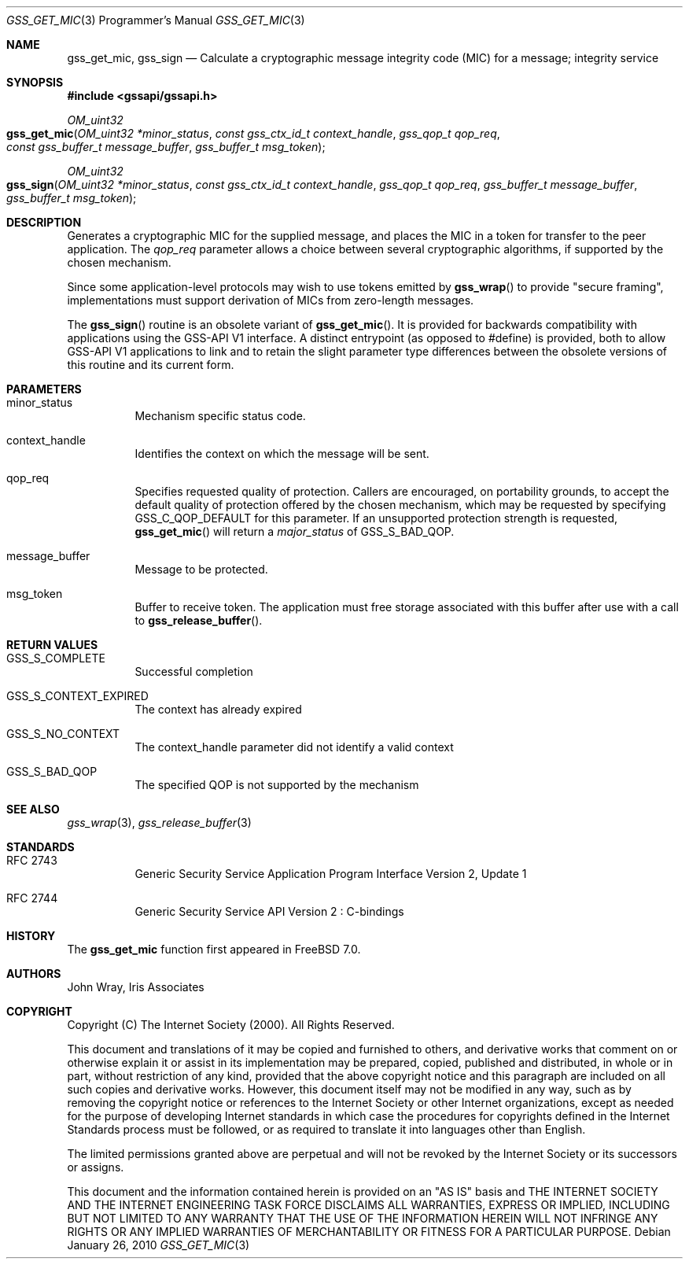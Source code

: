 .\" -*- nroff -*-
.\"
.\" Copyright (c) 2005 Doug Rabson
.\" All rights reserved.
.\"
.\" Redistribution and use in source and binary forms, with or without
.\" modification, are permitted provided that the following conditions
.\" are met:
.\" 1. Redistributions of source code must retain the above copyright
.\"    notice, this list of conditions and the following disclaimer.
.\" 2. Redistributions in binary form must reproduce the above copyright
.\"    notice, this list of conditions and the following disclaimer in the
.\"    documentation and/or other materials provided with the distribution.
.\"
.\" THIS SOFTWARE IS PROVIDED BY THE AUTHOR AND CONTRIBUTORS ``AS IS'' AND
.\" ANY EXPRESS OR IMPLIED WARRANTIES, INCLUDING, BUT NOT LIMITED TO, THE
.\" IMPLIED WARRANTIES OF MERCHANTABILITY AND FITNESS FOR A PARTICULAR PURPOSE
.\" ARE DISCLAIMED.  IN NO EVENT SHALL THE AUTHOR OR CONTRIBUTORS BE LIABLE
.\" FOR ANY DIRECT, INDIRECT, INCIDENTAL, SPECIAL, EXEMPLARY, OR CONSEQUENTIAL
.\" DAMAGES (INCLUDING, BUT NOT LIMITED TO, PROCUREMENT OF SUBSTITUTE GOODS
.\" OR SERVICES; LOSS OF USE, DATA, OR PROFITS; OR BUSINESS INTERRUPTION)
.\" HOWEVER CAUSED AND ON ANY THEORY OF LIABILITY, WHETHER IN CONTRACT, STRICT
.\" LIABILITY, OR TORT (INCLUDING NEGLIGENCE OR OTHERWISE) ARISING IN ANY WAY
.\" OUT OF THE USE OF THIS SOFTWARE, EVEN IF ADVISED OF THE POSSIBILITY OF
.\" SUCH DAMAGE.
.\"
.\"	$FreeBSD: src/lib/libgssapi/gss_get_mic.3,v 1.3.2.3.4.1 2012/03/03 06:15:13 kensmith Exp $
.\"
.\" The following commands are required for all man pages.
.Dd January 26, 2010
.Dt GSS_GET_MIC 3 PRM
.Os
.Sh NAME
.Nm gss_get_mic ,
.Nm gss_sign
.Nd Calculate a cryptographic message integrity code (MIC) for a
message; integrity service
.\" This next command is for sections 2 and 3 only.
.\" .Sh LIBRARY
.Sh SYNOPSIS
.In "gssapi/gssapi.h"
.Ft OM_uint32
.Fo gss_get_mic
.Fa "OM_uint32 *minor_status"
.Fa "const gss_ctx_id_t context_handle"
.Fa "gss_qop_t qop_req"
.Fa "const gss_buffer_t message_buffer"
.Fa "gss_buffer_t msg_token"
.Fc
.Ft OM_uint32
.Fo gss_sign
.Fa "OM_uint32 *minor_status"
.Fa "const gss_ctx_id_t context_handle"
.Fa "gss_qop_t qop_req"
.Fa "gss_buffer_t message_buffer"
.Fa "gss_buffer_t msg_token"
.Fc
.Sh DESCRIPTION
Generates a cryptographic MIC for the supplied message,
and places the MIC in a token for transfer to the peer application.
The
.Fa qop_req
parameter allows a choice between several cryptographic algorithms,
if supported by the chosen mechanism.
.Pp
Since some application-level protocols may wish to use tokens emitted
by
.Fn gss_wrap
to provide "secure framing",
implementations must support derivation of MICs from zero-length messages.
.Pp
The
.Fn gss_sign
routine is an obsolete variant of
.Fn gss_get_mic .
It is
provided for backwards
compatibility with applications using the GSS-API V1 interface.
A distinct entrypoint (as opposed to #define) is provided,
both to allow GSS-API V1 applications to link
and to retain the slight parameter type differences between the
obsolete versions of this routine and its current form.
.Sh PARAMETERS
.Bl -tag
.It minor_status
Mechanism specific status code.
.It context_handle
Identifies the context on which the message will be sent.
.It qop_req
Specifies requested quality of protection.
Callers are encouraged, on portability grounds,
to accept the default quality of protection offered by the chosen
mechanism,
which may be requested by specifying
.Dv GSS_C_QOP_DEFAULT
for this parameter.
If an unsupported protection strength is requested,
.Fn gss_get_mic
will return a
.Fa major_status
of
.Dv GSS_S_BAD_QOP .
.It message_buffer
Message to be protected.
.It msg_token
Buffer to receive token.
The application must free storage associated with this buffer after
use with a call to
.Fn gss_release_buffer .
.El
.Sh RETURN VALUES
.Bl -tag
.It GSS_S_COMPLETE
Successful completion
.It GSS_S_CONTEXT_EXPIRED
The context has already expired
.It GSS_S_NO_CONTEXT
The context_handle parameter did not identify a valid context
.It GSS_S_BAD_QOP
The specified QOP is not supported by the mechanism
.El
.Sh SEE ALSO
.Xr gss_wrap 3 ,
.Xr gss_release_buffer 3
.Sh STANDARDS
.Bl -tag
.It RFC 2743
Generic Security Service Application Program Interface Version 2, Update 1
.It RFC 2744
Generic Security Service API Version 2 : C-bindings
.El
.Sh HISTORY
The
.Nm
function first appeared in
.Fx 7.0 .
.Sh AUTHORS
John Wray, Iris Associates
.Sh COPYRIGHT
Copyright (C) The Internet Society (2000).  All Rights Reserved.
.Pp
This document and translations of it may be copied and furnished to
others, and derivative works that comment on or otherwise explain it
or assist in its implementation may be prepared, copied, published
and distributed, in whole or in part, without restriction of any
kind, provided that the above copyright notice and this paragraph are
included on all such copies and derivative works.  However, this
document itself may not be modified in any way, such as by removing
the copyright notice or references to the Internet Society or other
Internet organizations, except as needed for the purpose of
developing Internet standards in which case the procedures for
copyrights defined in the Internet Standards process must be
followed, or as required to translate it into languages other than
English.
.Pp
The limited permissions granted above are perpetual and will not be
revoked by the Internet Society or its successors or assigns.
.Pp
This document and the information contained herein is provided on an
"AS IS" basis and THE INTERNET SOCIETY AND THE INTERNET ENGINEERING
TASK FORCE DISCLAIMS ALL WARRANTIES, EXPRESS OR IMPLIED, INCLUDING
BUT NOT LIMITED TO ANY WARRANTY THAT THE USE OF THE INFORMATION
HEREIN WILL NOT INFRINGE ANY RIGHTS OR ANY IMPLIED WARRANTIES OF
MERCHANTABILITY OR FITNESS FOR A PARTICULAR PURPOSE.
